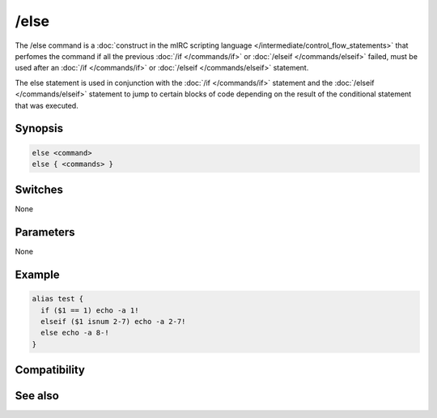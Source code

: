 /else
=====

The /else command is a :doc:`construct in the mIRC scripting language </intermediate/control_flow_statements>` that perfomes the command if all the previous :doc:`/if </commands/if>` or :doc:`/elseif </commands/elseif>` failed, must be used after an :doc:`/if </commands/if>` or :doc:`/elseif </commands/elseif>` statement.

The else statement is used in conjunction with the :doc:`/if </commands/if>` statement and the :doc:`/elseif </commands/elseif>` statement to jump to certain blocks of code depending on the result of the conditional statement that was executed.

Synopsis
--------

.. code:: text

    else <command>
    else { <commands> }

Switches
--------

None

Parameters
----------

None

Example
-------

.. code:: text

    alias test {
      if ($1 == 1) echo -a 1!
      elseif ($1 isnum 2-7) echo -a 2-7!
      else echo -a 8-!
    }

Compatibility
-------------

.. compatibility:: 4.5

See also
--------

.. hlist::
    :columns: 4

    * :doc:`$halted </identifiers/halted>`
    * :doc:`$result </identifiers/result>`
    * :doc:`$alias </identifiers/alias>`
    * :doc:`$isalias </identifiers/isalias>`
    * :doc:`$iif </identifiers/iif>`
    * :doc:`/alias </commands/alias>`
    * :doc:`/goto </commands/goto>`
    * :doc:`/halt </commands/halt>`
    * :doc:`/return </commands/return>`
    * :doc:`/while </commands/while>`
    * :doc:`/returnex </commands/returnex>`
    * :doc:`/elseif </commands/elseif>`
    * :doc:`/else </commands/else>`

